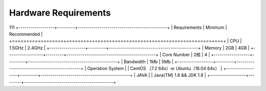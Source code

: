 ################################################################################
Hardware Requirements
################################################################################

111
+------------------+---------+---------------------------------------------+
| Requirements     | Minimum | Recommended                                 |
+==================+=========+=============================================+
| CPU              | 1.5GHz  | 2.4GHz                                      |
+------------------+---------+---------------------------------------------+
| Memory           | 2GB     | 4GB                                         |
+------------------+---------+---------------------------------------------+
| Core Number      | 2核     | 4                                           |
+------------------+---------+---------------------------------------------+
| Bandwidth        | 1Mb     | 5Mb                                         |
+------------------+---------+---------------------------------------------+
| Operation System |         | CentOS （7.2  64x）or Ubuntu（16.04  64x）   |
+------------------+---------+---------------------------------------------+
| JAVA             |         | Java(TM) 1.8 && JDK 1.8                     |
+------------------+---------+---------------------------------------------+
